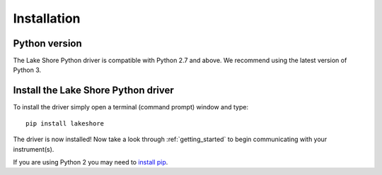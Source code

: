 .. _installation:

Installation
============

Python version
--------------
The Lake Shore Python driver is compatible with Python 2.7 and above. We recommend using the latest version of Python 3.

Install the Lake Shore Python driver
------------------------------------
To install the driver simply open a terminal (command prompt) window and type::

    pip install lakeshore

The driver is now installed! Now take a look through :ref:`getting_started` to begin communicating with your instrument(s).

If you are using Python 2 you may need to `install pip`_.

.. _install pip: https://www.w3schools.com/python/python_pip.asp